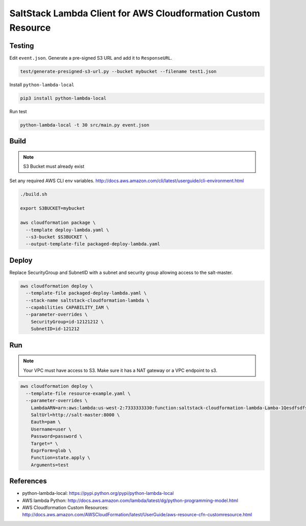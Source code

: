 SaltStack Lambda Client for AWS Cloudformation Custom Resource
==============================================================

Testing
-------

Edit ``event.json``.  Generate a pre-signed S3 URL and add it to ``ResponseURL``.

.. code::

  test/generate-presigned-s3-url.py --bucket mybucket --filename test1.json

Install ``python-lambda-local``

.. code::

  pip3 install python-lambda-local

Run test

.. code::

  python-lambda-local -t 30 src/main.py event.json

Build
-----

.. NOTE::
   S3 Bucket must already exist

Set any required AWS CLI env variables. http://docs.aws.amazon.com/cli/latest/userguide/cli-environment.html

.. code::

  ./build.sh

  export S3BUCKET=mybucket

  aws cloudformation package \
    --template deploy-lambda.yaml \
    --s3-bucket $S3BUCKET \
    --output-template-file packaged-deploy-lambda.yaml

Deploy
------

Replace SecurityGroup and SubnetID with a subnet and security group allowing access to the salt-master.

.. code::

  aws cloudformation deploy \
    --template-file packaged-deploy-lambda.yaml \
    --stack-name saltstack-cloudformation-lambda \
    --capabilities CAPABILITY_IAM \
    --parameter-overrides \
      SecurityGroup=id-12121212 \
      SubnetID=id-121212

Run
---

.. NOTE::
   Your VPC must have access to S3.  Make sure it has a NAT gateway or a VPC endpoint to s3.

.. code::

  aws cloudformation deploy \
    --template-file resource-example.yaml \
    --parameter-overrides \
      LambdaARN=arn:aws:lambda:us-west-2:7333333330:function:saltstack-cloudformation-lambda-Lamba-1Qesdfsdfsd
      SaltUrl=http://salt-master:8000 \
      Eauth=pam \
      Username=user \
      Password=password \
      Target=* \
      ExprForm=glob \
      Function=state.apply \
      Arguments=test

References
----------

- python-lambda-local: https://pypi.python.org/pypi/python-lambda-local
- AWS lambda Python: http://docs.aws.amazon.com/lambda/latest/dg/python-programming-model.html
- AWS Cloudformation Custom Resources: http://docs.aws.amazon.com/AWSCloudFormation/latest/UserGuide/aws-resource-cfn-customresource.html

